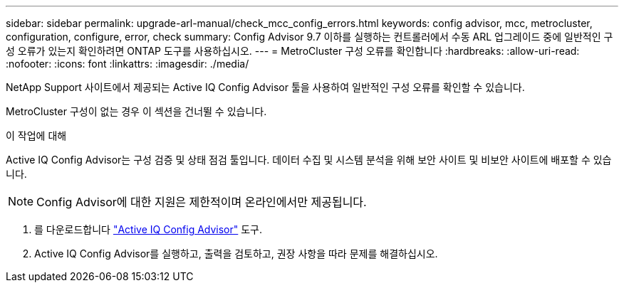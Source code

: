 ---
sidebar: sidebar 
permalink: upgrade-arl-manual/check_mcc_config_errors.html 
keywords: config advisor, mcc, metrocluster, configuration, configure, error, check 
summary: Config Advisor 9.7 이하를 실행하는 컨트롤러에서 수동 ARL 업그레이드 중에 일반적인 구성 오류가 있는지 확인하려면 ONTAP 도구를 사용하십시오. 
---
= MetroCluster 구성 오류를 확인합니다
:hardbreaks:
:allow-uri-read: 
:nofooter: 
:icons: font
:linkattrs: 
:imagesdir: ./media/


[role="lead"]
NetApp Support 사이트에서 제공되는 Active IQ Config Advisor 툴을 사용하여 일반적인 구성 오류를 확인할 수 있습니다.

MetroCluster 구성이 없는 경우 이 섹션을 건너뛸 수 있습니다.

.이 작업에 대해
Active IQ Config Advisor는 구성 검증 및 상태 점검 툴입니다. 데이터 수집 및 시스템 분석을 위해 보안 사이트 및 비보안 사이트에 배포할 수 있습니다.


NOTE: Config Advisor에 대한 지원은 제한적이며 온라인에서만 제공됩니다.

. 를 다운로드합니다 link:https://mysupport.netapp.com/site/tools["Active IQ Config Advisor"] 도구.
. Active IQ Config Advisor를 실행하고, 출력을 검토하고, 권장 사항을 따라 문제를 해결하십시오.

